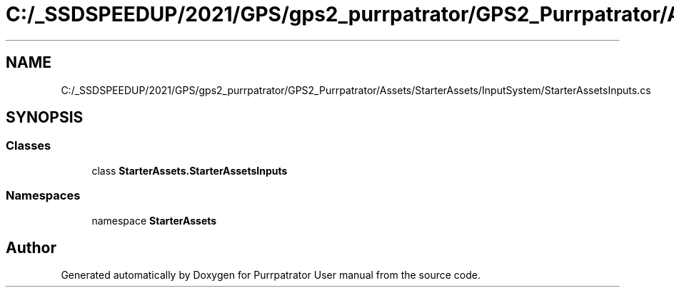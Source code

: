 .TH "C:/_SSDSPEEDUP/2021/GPS/gps2_purrpatrator/GPS2_Purrpatrator/Assets/StarterAssets/InputSystem/StarterAssetsInputs.cs" 3 "Mon Apr 18 2022" "Purrpatrator User manual" \" -*- nroff -*-
.ad l
.nh
.SH NAME
C:/_SSDSPEEDUP/2021/GPS/gps2_purrpatrator/GPS2_Purrpatrator/Assets/StarterAssets/InputSystem/StarterAssetsInputs.cs
.SH SYNOPSIS
.br
.PP
.SS "Classes"

.in +1c
.ti -1c
.RI "class \fBStarterAssets\&.StarterAssetsInputs\fP"
.br
.in -1c
.SS "Namespaces"

.in +1c
.ti -1c
.RI "namespace \fBStarterAssets\fP"
.br
.in -1c
.SH "Author"
.PP 
Generated automatically by Doxygen for Purrpatrator User manual from the source code\&.
